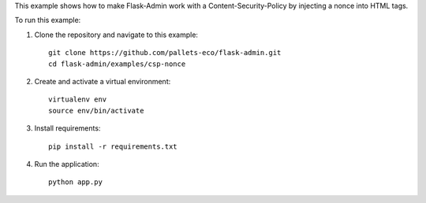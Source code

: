 This example shows how to make Flask-Admin work with a Content-Security-Policy by injecting
a nonce into HTML tags.

To run this example:

1. Clone the repository and navigate to this example::

    git clone https://github.com/pallets-eco/flask-admin.git
    cd flask-admin/examples/csp-nonce

2. Create and activate a virtual environment::

    virtualenv env
    source env/bin/activate

3. Install requirements::

    pip install -r requirements.txt

4. Run the application::

    python app.py
